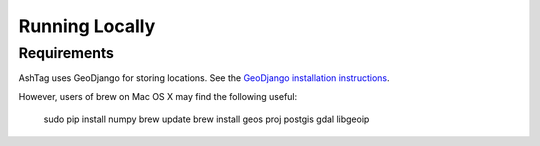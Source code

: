 Running Locally
===============

Requirements
------------

AshTag uses GeoDjango for storing locations. See the `GeoDjango installation instructions`_.

However, users of brew on Mac OS X may find the following useful:
    
    sudo pip install numpy
    brew update
    brew install geos proj postgis gdal libgeoip

.. _GeoDjango installation instructions: https://docs.djangoproject.com/en/1.5/ref/contrib/gis/install/